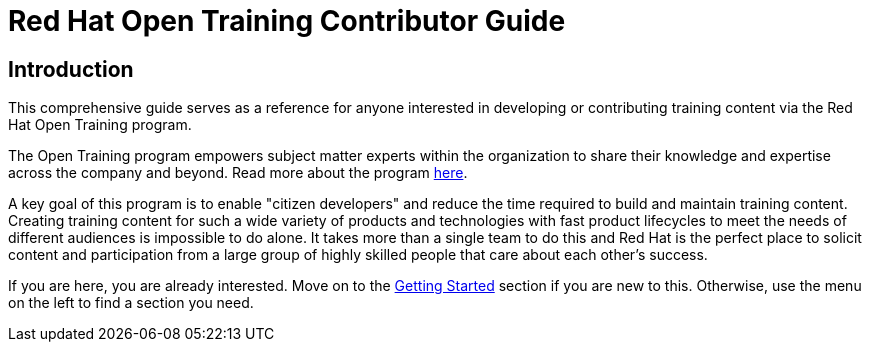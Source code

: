 = Red Hat Open Training Contributor Guide
:navtitle: Home

== Introduction

This comprehensive guide serves as a reference for anyone interested in developing or contributing training content via the Red Hat Open Training program. 

The Open Training program empowers subject matter experts within the organization to share their knowledge and expertise across the company and beyond.
Read more about the program https://spaces.redhat.com/pages/viewpage.action?pageId=512755273[here,window=_blank].

A key goal of this program is to enable "citizen developers" and reduce the time required to build and maintain training content.
Creating training content for such a wide variety of products and technologies with fast product lifecycles to meet the needs of different audiences is impossible to do alone.
It takes more than a single team to do this and Red Hat is the perfect place to solicit content and participation from a large group of highly skilled people that care about each other's success.

If you are here, you are already interested.
Move on to the xref:start_here:workflow.adoc[Getting Started] section if you are new to this.
Otherwise, use the menu on the left to find a section you need.